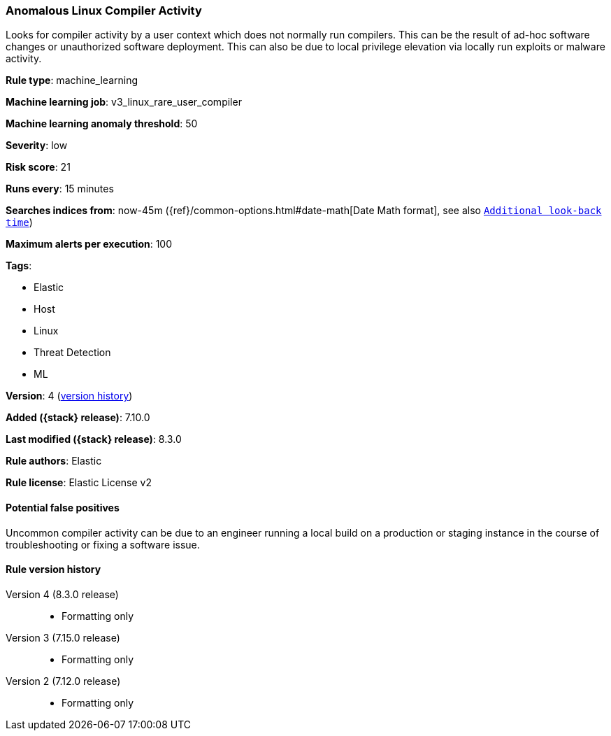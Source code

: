 [[anomalous-linux-compiler-activity]]
=== Anomalous Linux Compiler Activity

Looks for compiler activity by a user context which does not normally run compilers. This can be the result of ad-hoc software changes or unauthorized software deployment. This can also be due to local privilege elevation via locally run exploits or malware activity.

*Rule type*: machine_learning

*Machine learning job*: v3_linux_rare_user_compiler

*Machine learning anomaly threshold*: 50


*Severity*: low

*Risk score*: 21

*Runs every*: 15 minutes

*Searches indices from*: now-45m ({ref}/common-options.html#date-math[Date Math format], see also <<rule-schedule, `Additional look-back time`>>)

*Maximum alerts per execution*: 100

*Tags*:

* Elastic
* Host
* Linux
* Threat Detection
* ML

*Version*: 4 (<<anomalous-linux-compiler-activity-history, version history>>)

*Added ({stack} release)*: 7.10.0

*Last modified ({stack} release)*: 8.3.0

*Rule authors*: Elastic

*Rule license*: Elastic License v2

==== Potential false positives

Uncommon compiler activity can be due to an engineer running a local build on a production or staging instance in the course of troubleshooting or fixing a software issue.

[[anomalous-linux-compiler-activity-history]]
==== Rule version history

Version 4 (8.3.0 release)::
* Formatting only

Version 3 (7.15.0 release)::
* Formatting only

Version 2 (7.12.0 release)::
* Formatting only

